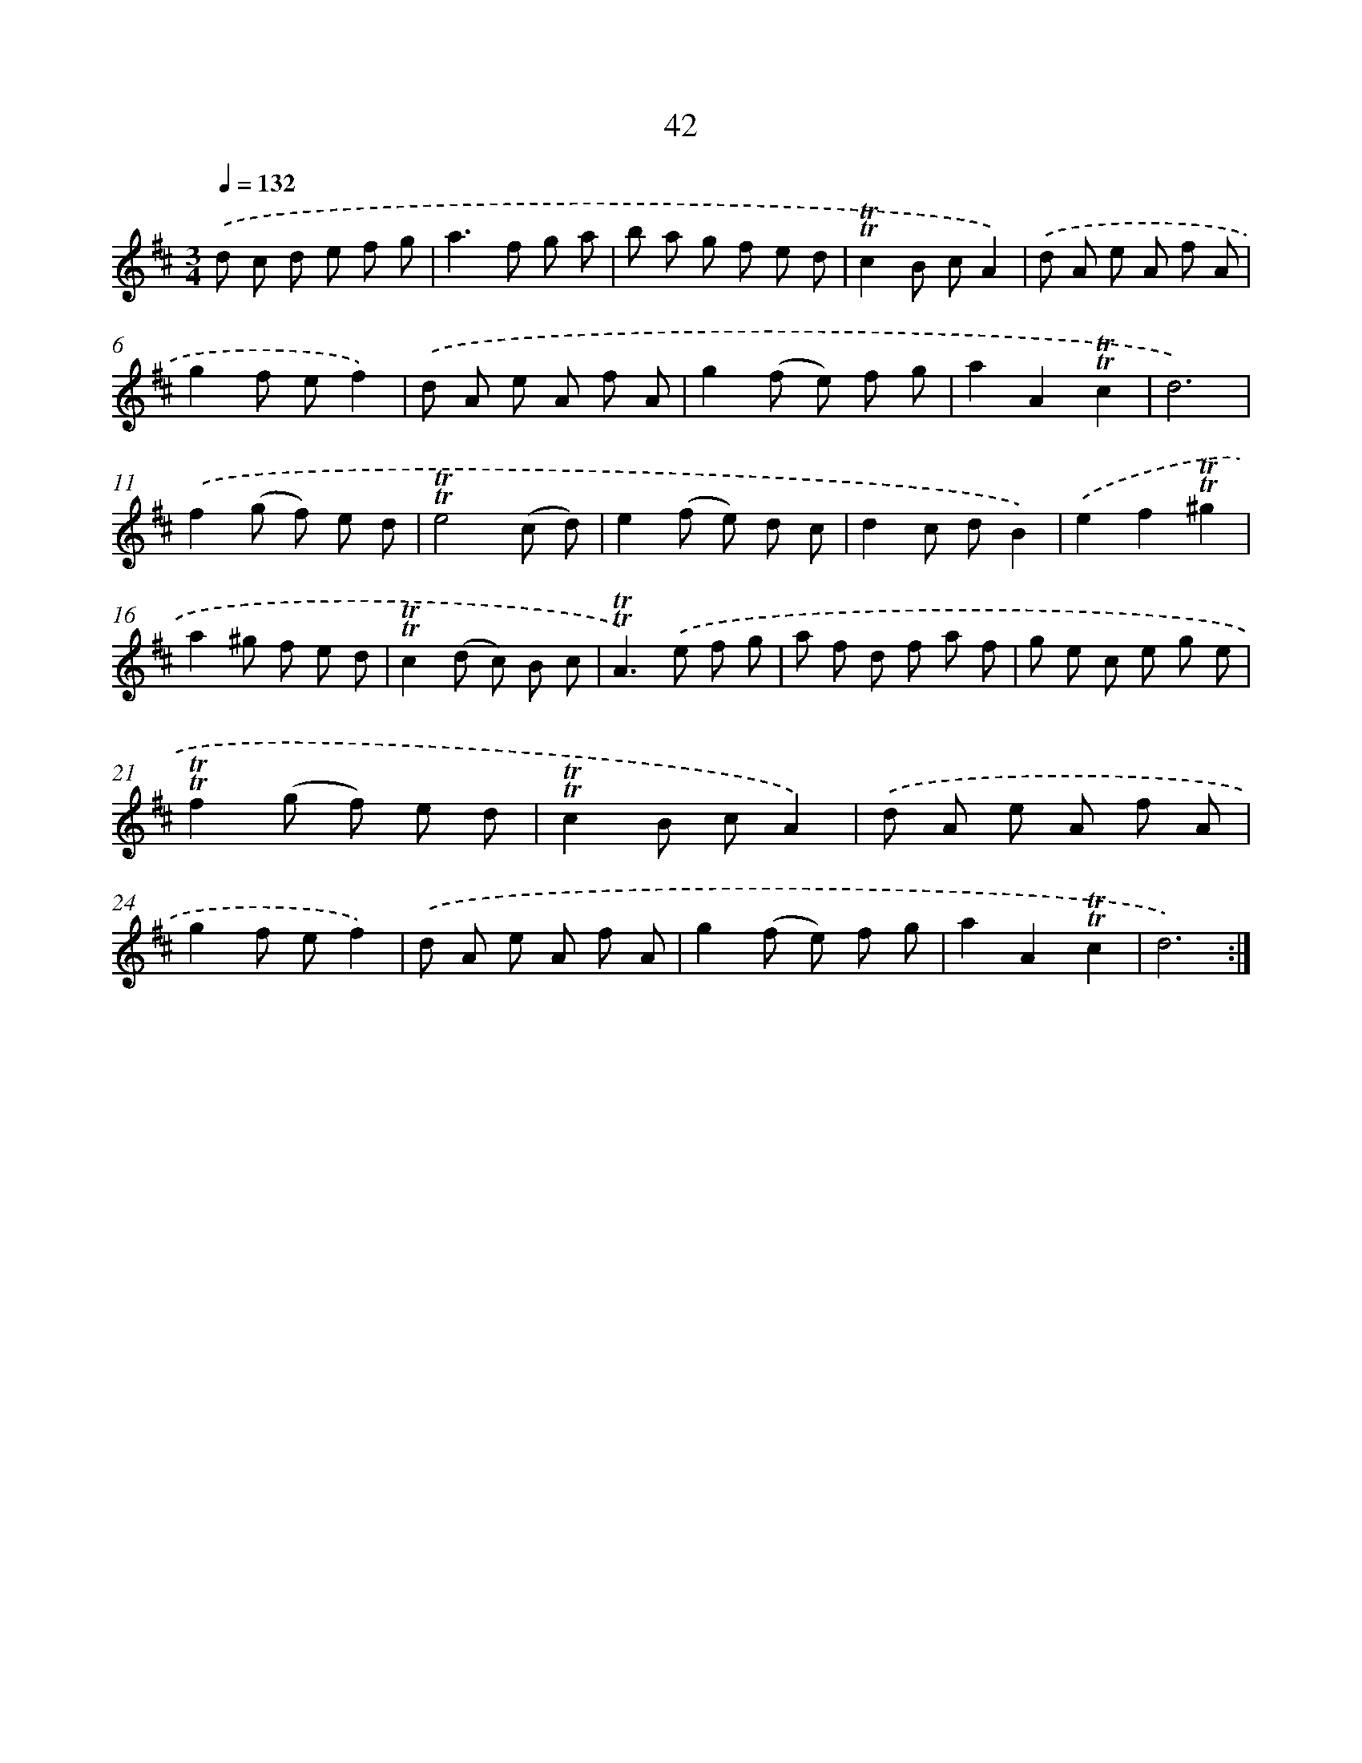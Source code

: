 X: 15557
T: 42
%%abc-version 2.0
%%abcx-abcm2ps-target-version 5.9.1 (29 Sep 2008)
%%abc-creator hum2abc beta
%%abcx-conversion-date 2018/11/01 14:37:55
%%humdrum-veritas 552300833
%%humdrum-veritas-data 1639558862
%%continueall 1
%%barnumbers 0
L: 1/8
M: 3/4
Q: 1/4=132
K: D clef=treble
.('d c d e f g |
a2>f2 g a |
b a g f e d |
!trill!!trill!c2B cA2) |
.('d A e A f A |
g2f ef2) |
.('d A e A f A |
g2(f e) f g |
a2A2!trill!!trill!c2 |
d6) |
.('f2(g f) e d |
!trill!!trill!e4(c d) |
e2(f e) d c |
d2c dB2) |
.('e2f2!trill!!trill!^g2 |
a2^g f e d |
!trill!!trill!c2(d c) B c |
!trill!!trill!A2>).('e2 f g |
a f d f a f |
g e c e g e |
!trill!!trill!f2(g f) e d |
!trill!!trill!c2B cA2) |
.('d A e A f A |
g2f ef2) |
.('d A e A f A |
g2(f e) f g |
a2A2!trill!!trill!c2 |
d6) :|]
